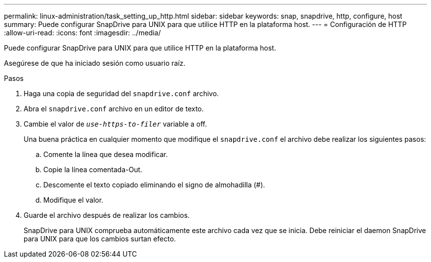 ---
permalink: linux-administration/task_setting_up_http.html 
sidebar: sidebar 
keywords: snap, snapdrive, http, configure, host 
summary: Puede configurar SnapDrive para UNIX para que utilice HTTP en la plataforma host. 
---
= Configuración de HTTP
:allow-uri-read: 
:icons: font
:imagesdir: ../media/


[role="lead"]
Puede configurar SnapDrive para UNIX para que utilice HTTP en la plataforma host.

Asegúrese de que ha iniciado sesión como usuario raíz.

.Pasos
. Haga una copia de seguridad del `snapdrive.conf` archivo.
. Abra el `snapdrive.conf` archivo en un editor de texto.
. Cambie el valor de `_use-https-to-filer_` variable a off.
+
Una buena práctica en cualquier momento que modifique el `snapdrive.conf` el archivo debe realizar los siguientes pasos:

+
.. Comente la línea que desea modificar.
.. Copie la línea comentada-Out.
.. Descomente el texto copiado eliminando el signo de almohadilla (#).
.. Modifique el valor.


. Guarde el archivo después de realizar los cambios.
+
SnapDrive para UNIX comprueba automáticamente este archivo cada vez que se inicia. Debe reiniciar el daemon SnapDrive para UNIX para que los cambios surtan efecto.


